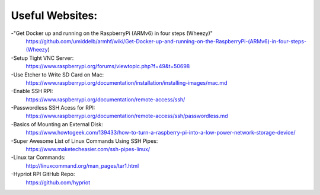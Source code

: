 Useful Websites:
================

-"Get Docker up and running on the RaspberryPi (ARMv6) in four steps (Wheezy)"
	https://github.com/umiddelb/armhf/wiki/Get-Docker-up-and-running-on-the-RaspberryPi-(ARMv6)-in-four-steps-(Wheezy)

-Setup Tight VNC Server:
	https://www.raspberrypi.org/forums/viewtopic.php?f=49&t=50698

-Use Etcher to Write SD Card on Mac:
	https://www.raspberrypi.org/documentation/installation/installing-images/mac.md

-Enable SSH RPI:
	https://www.raspberrypi.org/documentation/remote-access/ssh/

-Passwordless SSH Acess for RPI:
	https://www.raspberrypi.org/documentation/remote-access/ssh/passwordless.md

-Basics of Mounting an External Disk:
	https://www.howtogeek.com/139433/how-to-turn-a-raspberry-pi-into-a-low-power-network-storage-device/

-Super Awesome List of Linux Commands Using SSH Pipes:
	https://www.maketecheasier.com/ssh-pipes-linux/

-Linux tar Commands:
	http://linuxcommand.org/man_pages/tar1.html

-Hypriot RPI GitHub Repo:
	https://github.com/hypriot
